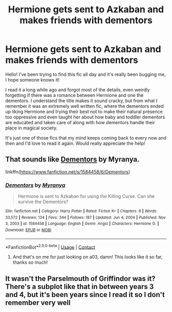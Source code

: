 #+TITLE: Hermione gets sent to Azkaban and makes friends with dementors

* Hermione gets sent to Azkaban and makes friends with dementors
:PROPERTIES:
:Author: Majestician
:Score: 17
:DateUnix: 1622049263.0
:DateShort: 2021-May-26
:FlairText: What's That Fic?
:END:
Hello! I've been trying to find this fic all day and it's really been bugging me, I hope someone knows it!

I read it a long while ago and forgot most of the details, even weirdly forgetting if there was a romance between Hermione and one the dementors. I understand the title makes it sound cracky, but from what I remember it was an extremely well written fic, where the dementors ended up liking Hermione and trying their best not to make their natural presence too oppressive and even taught her about how baby and toddler dementors are educated and taken care of along with how dementors handle their place in magical society.

It's just one of those fics that my mind keeps coming back to every now and then and I'd love to read it again. Would really appreciate the help!


** That sounds like [[https://www.fanfiction.net/s/1584458/1/Dementors][Dementors]] by Myranya.

linkffn([[https://www.fanfiction.net/s/1584458/6/Dementors]])
:PROPERTIES:
:Author: BlueThePineapple
:Score: 4
:DateUnix: 1622049680.0
:DateShort: 2021-May-26
:END:

*** [[https://www.fanfiction.net/s/1584458/1/][*/Dementors/*]] by [[https://www.fanfiction.net/u/65577/Myranya][/Myranya/]]

#+begin_quote
  Hermione is sent to Azkaban for using the Killing Curse. Can she survive the Dementors?
#+end_quote

^{/Site/:} ^{fanfiction.net} ^{*|*} ^{/Category/:} ^{Harry} ^{Potter} ^{*|*} ^{/Rated/:} ^{Fiction} ^{K+} ^{*|*} ^{/Chapters/:} ^{8} ^{*|*} ^{/Words/:} ^{33,572} ^{*|*} ^{/Reviews/:} ^{134} ^{*|*} ^{/Favs/:} ^{344} ^{*|*} ^{/Follows/:} ^{187} ^{*|*} ^{/Updated/:} ^{Jun} ^{4,} ^{2004} ^{*|*} ^{/Published/:} ^{Nov} ^{3,} ^{2003} ^{*|*} ^{/id/:} ^{1584458} ^{*|*} ^{/Language/:} ^{English} ^{*|*} ^{/Genre/:} ^{Angst} ^{*|*} ^{/Characters/:} ^{Hermione} ^{G.} ^{*|*} ^{/Download/:} ^{[[http://www.ff2ebook.com/old/ffn-bot/index.php?id=1584458&source=ff&filetype=epub][EPUB]]} ^{or} ^{[[http://www.ff2ebook.com/old/ffn-bot/index.php?id=1584458&source=ff&filetype=mobi][MOBI]]}

--------------

*FanfictionBot*^{2.0.0-beta} | [[https://github.com/FanfictionBot/reddit-ffn-bot/wiki/Usage][Usage]] | [[https://www.reddit.com/message/compose?to=tusing][Contact]]
:PROPERTIES:
:Author: FanfictionBot
:Score: 2
:DateUnix: 1622049701.0
:DateShort: 2021-May-26
:END:

**** And that's on me for just looking on a03, damn! This looks like it so far, thanks so much!
:PROPERTIES:
:Author: Majestician
:Score: 1
:DateUnix: 1622050288.0
:DateShort: 2021-May-26
:END:


** It wasn't the Parselmouth of Griffindor was it? There's a subplot like that in between years 3 and 4, but it's been years since I read it so I don't remember very well
:PROPERTIES:
:Author: TheKingleMingle
:Score: 1
:DateUnix: 1622061952.0
:DateShort: 2021-May-27
:END:
